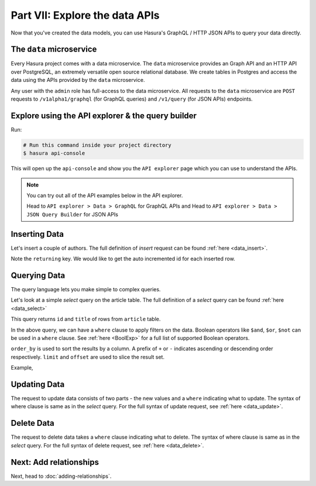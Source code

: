 Part VII: Explore the data APIs
===============================

Now that you've created the data models, you can use Hasura's GraphQL / HTTP JSON APIs to query your data directly.

The ``data`` microservice
-------------------------

Every Hasura project comes with a data microservice. The ``data`` microservice provides an Graph API and an HTTP API over PostgreSQL, an extremely versatile open source relational database. We create tables in Postgres and access the data using the APIs provided by the ``data`` microservice.

Any user with the ``admin`` role has full-access to the data microservice. All requests to the ``data`` microservice are ``POST`` requests to ``/v1alpha1/graphql`` (for GraphQL queries) and ``/v1/query`` (for JSON APIs) endpoints. 

Explore using the API explorer & the query builder
--------------------------------------------------

Run:

.. code-block:: bash

   # Run this command inside your project directory
   $ hasura api-console

This will open up the ``api-console`` and show you the ``API explorer`` page which you can use to understand the APIs.

.. image:: ../../img/complete-tutorial/tutorial-api-console.png

.. admonition:: Note

   You can try out all of the API examples below in the API explorer.
   
   Head to ``API explorer > Data > GraphQL`` for GraphQL APIs and Head to ``API explorer > Data > JSON Query Builder`` for JSON APIs

Inserting Data
--------------

Let's insert a couple of authors. The full definition of `insert` request can be found :ref:`here <data_insert>`.

.. rst-class:: api_tabs
.. tabs::

   .. tab:: GraphQL

      .. code-block:: none

         mutation insert_author {
           insert_category (objects: [{name: "Warren"},{name: "Greg"}]) {
             returning {
               id
             }
           }
         }

   .. tab:: JSON API

      .. code-block:: http
         :emphasize-lines: 13

         POST data.<cluster-name>.hasura-app.io/v1/query HTTP/1.1
         Content-Type: application/json
         Authorization: Bearer <auth-token>

         {
             "type":"insert",
             "args":{
                 "table":"author",
                 "objects":[
                     {"name":"Warren"},
                     {"name":"Greg"}
                 ],
                 "returning":["id"]
             }
         }


Note the ``returning`` key. We would like to get the auto incremented id for each inserted row.

Querying Data
-------------

The query language lets you make simple to complex queries.

Let's look at a simple `select` query on the article table. The full definition of a `select` query can be found :ref:`here <data_select>`

.. rst-class:: api_tabs
.. tabs::

   .. tab:: GraphQL

      .. code-block:: none

        query fetch_article {
          author {
            id
            title
          }
        }

   .. tab:: JSON API

      .. code-block:: http

         POST data.<cluster-name>.hasura-app.io/v1/query HTTP/1.1
         Content-Type: application/json
         Authorization: Bearer <auth-token>

         {
             "type" : "select",
             "args" : {
                 "table" : "article",
                 "columns": ["id", "title"]
             }
         }


This query returns ``id`` and ``title`` of rows from ``article`` table.


In the above query, we can have a ``where`` clause to apply filters on the data. Boolean operators like ``$and``, ``$or``, ``$not`` can be used in a ``where`` clause. See :ref:`here <BoolExp>` for a full list of supported Boolean operators.

.. rst-class:: api_tabs
.. tabs::

   .. tab:: GraphQL

      .. code-block:: none

          query fetch_article {
               article (where: {_and: [{rating: {_gte: 2} author_id: {_eq: 6} }] } ) {
                 id
                 title
                 author_id
               }
             }


   .. tab:: JSON API

      .. code-block:: http

         POST data.<cluster-name>.hasura-app.io/v1/query HTTP/1.1
         Content-Type: application/json
         Authorization: Bearer <auth-token>

         {
             "type" : "select",
             "args" : {
                 "table" : "article",
                 "columns": ["id", "title"],
                 "where": {
                     "$and" : [
                         {"rating": {"$gte": 2}},
                         {"author_id" : 6}
                     ]
                 }
             }
         }

      .. admonition:: Syntactic sugar

         .. code-block:: json

            { "author_id": 6 }

         is just a shortcut for writing the 'is-equal-to' operator, ``$eq``

         .. code-block:: json

           { "author_id": { "$eq": 6 } }

``order_by`` is used to sort the results by a column. A prefix of ``+`` or ``-`` indicates ascending or descending order respectively. ``limit`` and ``offset`` are used to slice the result set.

Example,

.. rst-class:: api_tabs
.. tabs::

   .. tab:: GraphQL

      .. code-block:: none

        query fetch_article {
          author (limit: 10, order_by: ["+author_id"]) {
            id
            title
          }
        }

   .. tab:: JSON API

      .. code-block:: http

         POST data.<cluster-name>.hasura-app.io/v1/query HTTP/1.1
         Content-Type: application/json
         Authorization: Bearer <auth-token>

         {
             "type" : "select",
             "args" : {
                 "table" : "article",
                 "columns": ["id", "title"],
                 "order_by" : "+author_id",
                 "limit" : 10
             }
         }


Updating Data
-------------

The request to update data consists of two parts - the new values and a ``where`` indicating what to update. The syntax of where clause is same as in the `select` query. For the full syntax of update request, see :ref:`here <data_update>`.

.. rst-class:: api_tabs
.. tabs::

   .. tab:: GraphQL

      .. code-block:: none

        mutation update_article {
          update_article(where: {id: {_eq: 4}} _set: {title: "Mysterious affair at Styles"}) {
            affected_rows
          }
        }

   .. tab:: JSON API

      .. code-block:: http

         POST /v1/query HTTP/1.1
         Content-Type: application/json

         {
             "type" : "update",
             "args" : {
                 "table" : "article",
                 "$set": {"title": "Mysterious affair at Styles"},
                 "where": {
                     "id": 4
                 }
             }
         }


Delete Data
-----------

The request to delete data takes a ``where`` clause indicating what to delete. The syntax of where clause is same as in the `select` query. For the full syntax of delete request, see :ref:`here <data_delete>`.

.. rst-class:: api_tabs
.. tabs::

   .. tab:: GraphQL

      .. code-block:: none

        mutation delete_article {
          delete_article(where: {rating: {_lte: 1}}) {
            affected_rows
          }
        }

   .. tab:: JSON API

      .. code-block:: http

         POST /v1/query HTTP/1.1
         Content-Type: application/json

         {
             "type" : "delete",
             "args" : {
                 "table" : "article",
                 "where": {
                    "rating": {"$lte" : 1}
                 }
             }
         }


Next: Add relationships
-----------------------

Next, head to :doc:`adding-relationships`.
